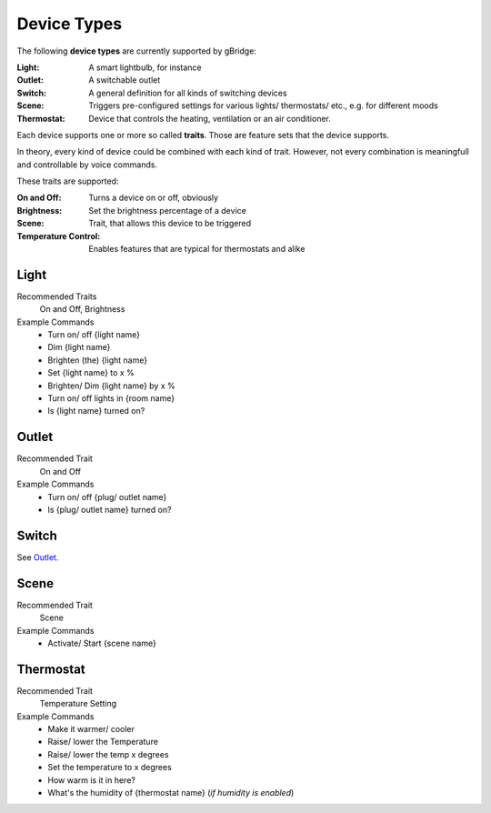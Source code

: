 Device Types
=================

The following **device types** are currently supported by gBridge:

:Light: A smart lightbulb, for instance
:Outlet: A switchable outlet
:Switch: A general definition for all kinds of switching devices
:Scene: Triggers pre-configured settings for various lights/ thermostats/ etc., e.g. for different moods
:Thermostat: Device that controls the heating, ventilation or an air conditioner.

Each device supports one or more so called **traits**. Those are feature sets that the device supports.

In theory, every kind of device could be combined with each kind of trait. However, not every combination is meaningfull and controllable by voice commands.

These traits are supported:

:On and Off: Turns a device on or off, obviously
:Brightness: Set the brightness percentage of a device
:Scene: Trait, that allows this device to be triggered
:Temperature Control: Enables features that are typical for thermostats and alike

Light
--------------

Recommended Traits
    On and Off, Brightness
Example Commands
    * Turn on/ off {light name}
    * Dim {light name}
    * Brighten (the) {light name}
    * Set {light name} to x %
    * Brighten/ Dim {light name} by x %
    * Turn on/ off lights in {room name}
    * Is {light name} turned on?



.. _DeviceTypeOutlet:

Outlet
--------------

Recommended Trait
    On and Off

Example Commands
    * Turn on/ off {plug/ outlet name}
    * Is {plug/ outlet name} turned on?

Switch
--------------
See `Outlet`_.

Scene
-------------------

Recommended Trait
    Scene

Example Commands
    * Activate/ Start {scene name}

Thermostat
-------------------

Recommended Trait
    Temperature Setting

Example Commands
    * Make it warmer/ cooler
    * Raise/ lower the Temperature
    * Raise/ lower the temp x degrees
    * Set the temperature to x degrees
    * How warm is it in here?
    * What's the humidity of {thermostat name} (*if humidity is enabled*)